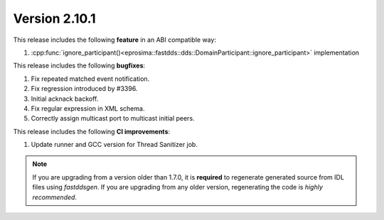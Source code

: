 Version 2.10.1
^^^^^^^^^^^^^^

This release includes the following **feature** in an ABI compatible way:

1. :cpp:func:`ignore_participant()<eprosima::fastdds::dds::DomainParticipant::ignore_participant>` implementation

This release includes the following **bugfixes**:

1. Fix repeated matched event notification.
2. Fix regression introduced by #3396.
3. Initial acknack backoff.
4. Fix regular expression in XML schema.
5. Correctly assign multicast port to multicast initial peers.

This release includes the following **CI improvements**:

1. Update runner and GCC version for Thread Sanitizer job.

.. note::
  If you are upgrading from a version older than 1.7.0, it is **required** to regenerate generated source from IDL
  files using *fastddsgen*.
  If you are upgrading from any older version, regenerating the code is *highly recommended*.
